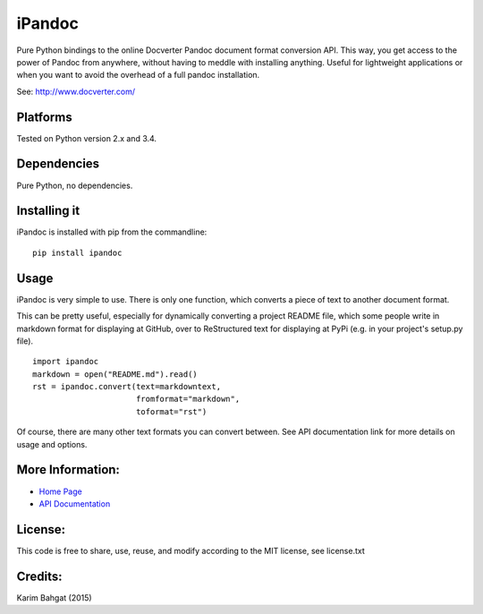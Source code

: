 iPandoc
=======

Pure Python bindings to the online Docverter Pandoc document format
conversion API. This way, you get access to the power of Pandoc from
anywhere, without having to meddle with installing anything. Useful for
lightweight applications or when you want to avoid the overhead of a
full pandoc installation.

See: http://www.docverter.com/

Platforms
---------

Tested on Python version 2.x and 3.4.

Dependencies
------------

Pure Python, no dependencies.

Installing it
-------------

iPandoc is installed with pip from the commandline:

::

    pip install ipandoc

Usage
-----

iPandoc is very simple to use. There is only one function, which
converts a piece of text to another document format.

This can be pretty useful, especially for dynamically converting a
project README file, which some people write in markdown format for
displaying at GitHub, over to ReStructured text for displaying at PyPi
(e.g. in your project's setup.py file).

::

    import ipandoc
    markdown = open("README.md").read()
    rst = ipandoc.convert(text=markdowntext,
                          fromformat="markdown",
                          toformat="rst")

Of course, there are many other text formats you can convert between.
See API documentation link for more details on usage and options.

More Information:
-----------------

-  `Home Page <http://github.com/karimbahgat/iPandoc>`__
-  `API Documentation <http://pythonhosted.org/iPandoc>`__

License:
--------

This code is free to share, use, reuse, and modify according to the MIT
license, see license.txt

Credits:
--------

Karim Bahgat (2015)
